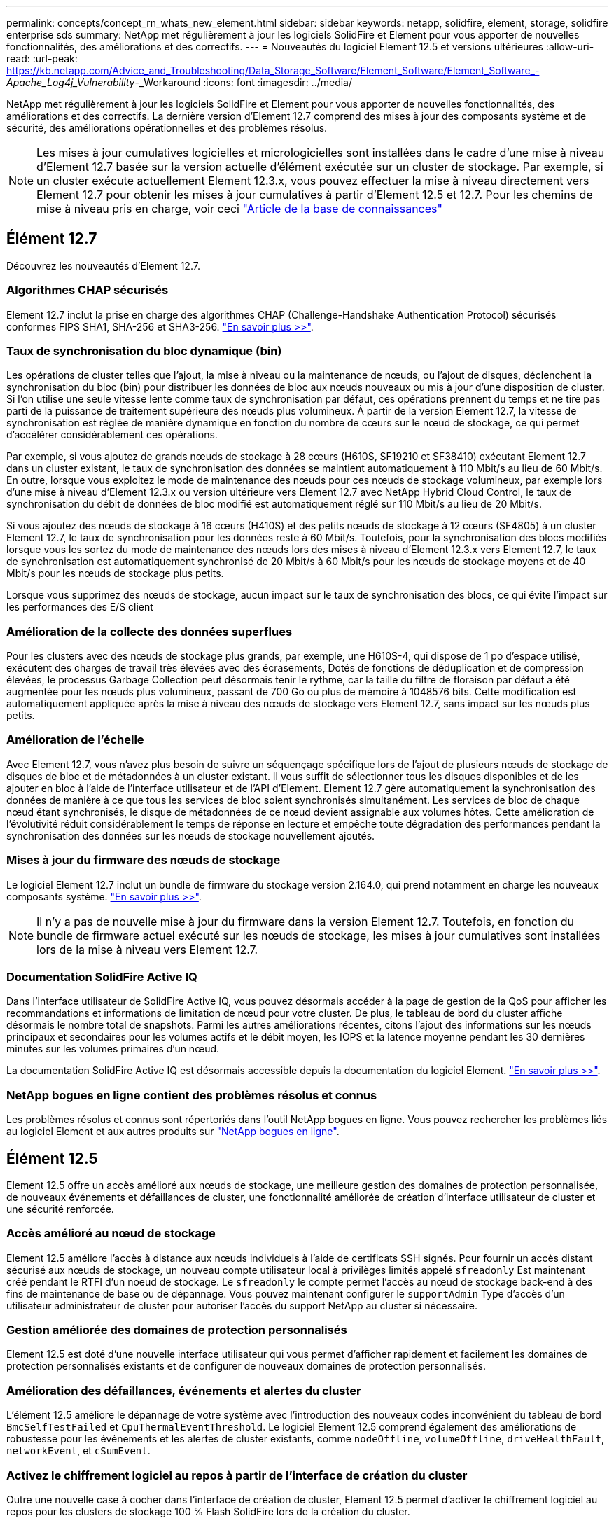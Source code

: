 ---
permalink: concepts/concept_rn_whats_new_element.html 
sidebar: sidebar 
keywords: netapp, solidfire, element, storage, solidfire enterprise sds 
summary: NetApp met régulièrement à jour les logiciels SolidFire et Element pour vous apporter de nouvelles fonctionnalités, des améliorations et des correctifs. 
---
= Nouveautés du logiciel Element 12.5 et versions ultérieures
:allow-uri-read: 
:url-peak: https://kb.netapp.com/Advice_and_Troubleshooting/Data_Storage_Software/Element_Software/Element_Software_-_Apache_Log4j_Vulnerability_-_Workaround
:icons: font
:imagesdir: ../media/


[role="lead"]
NetApp met régulièrement à jour les logiciels SolidFire et Element pour vous apporter de nouvelles fonctionnalités, des améliorations et des correctifs. La dernière version d'Element 12.7 comprend des mises à jour des composants système et de sécurité, des améliorations opérationnelles et des problèmes résolus.


NOTE: Les mises à jour cumulatives logicielles et micrologicielles sont installées dans le cadre d'une mise à niveau d'Element 12.7 basée sur la version actuelle d'élément exécutée sur un cluster de stockage. Par exemple, si un cluster exécute actuellement Element 12.3.x, vous pouvez effectuer la mise à niveau directement vers Element 12.7 pour obtenir les mises à jour cumulatives à partir d'Element 12.5 et 12.7. Pour les chemins de mise à niveau pris en charge, voir ceci https://kb.netapp.com/Advice_and_Troubleshooting/Data_Storage_Software/Element_Software/What_is_the_upgrade_matrix_for_storage_clusters_running_NetApp_Element_software["Article de la base de connaissances"^]



== Élément 12.7

Découvrez les nouveautés d'Element 12.7.



=== Algorithmes CHAP sécurisés

Element 12.7 inclut la prise en charge des algorithmes CHAP (Challenge-Handshake Authentication Protocol) sécurisés conformes FIPS SHA1, SHA-256 et SHA3-256. link:../storage/task_data_manage_accounts_work_with_accounts_task.html["En savoir plus >>"].



=== Taux de synchronisation du bloc dynamique (bin)

Les opérations de cluster telles que l'ajout, la mise à niveau ou la maintenance de nœuds, ou l'ajout de disques, déclenchent la synchronisation du bloc (bin) pour distribuer les données de bloc aux nœuds nouveaux ou mis à jour d'une disposition de cluster. Si l'on utilise une seule vitesse lente comme taux de synchronisation par défaut, ces opérations prennent du temps et ne tire pas parti de la puissance de traitement supérieure des nœuds plus volumineux. À partir de la version Element 12.7, la vitesse de synchronisation est réglée de manière dynamique en fonction du nombre de cœurs sur le nœud de stockage, ce qui permet d'accélérer considérablement ces opérations.

Par exemple, si vous ajoutez de grands nœuds de stockage à 28 cœurs (H610S, SF19210 et SF38410) exécutant Element 12.7 dans un cluster existant, le taux de synchronisation des données se maintient automatiquement à 110 Mbit/s au lieu de 60 Mbit/s. En outre, lorsque vous exploitez le mode de maintenance des nœuds pour ces nœuds de stockage volumineux, par exemple lors d'une mise à niveau d'Element 12.3.x ou version ultérieure vers Element 12.7 avec NetApp Hybrid Cloud Control, le taux de synchronisation du débit de données de bloc modifié est automatiquement réglé sur 110 Mbit/s au lieu de 20 Mbit/s.

Si vous ajoutez des nœuds de stockage à 16 cœurs (H410S) et des petits nœuds de stockage à 12 cœurs (SF4805) à un cluster Element 12.7, le taux de synchronisation pour les données reste à 60 Mbit/s. Toutefois, pour la synchronisation des blocs modifiés lorsque vous les sortez du mode de maintenance des nœuds lors des mises à niveau d'Element 12.3.x vers Element 12.7, le taux de synchronisation est automatiquement synchronisé de 20 Mbit/s à 60 Mbit/s pour les nœuds de stockage moyens et de 40 Mbit/s pour les nœuds de stockage plus petits.

Lorsque vous supprimez des nœuds de stockage, aucun impact sur le taux de synchronisation des blocs, ce qui évite l'impact sur les performances des E/S client



=== Amélioration de la collecte des données superflues

Pour les clusters avec des nœuds de stockage plus grands, par exemple, une H610S-4, qui dispose de 1 po d'espace utilisé, exécutent des charges de travail très élevées avec des écrasements, Dotés de fonctions de déduplication et de compression élevées, le processus Garbage Collection peut désormais tenir le rythme, car la taille du filtre de floraison par défaut a été augmentée pour les nœuds plus volumineux, passant de 700 Go ou plus de mémoire à 1048576 bits. Cette modification est automatiquement appliquée après la mise à niveau des nœuds de stockage vers Element 12.7, sans impact sur les nœuds plus petits.



=== Amélioration de l'échelle

Avec Element 12.7, vous n'avez plus besoin de suivre un séquençage spécifique lors de l'ajout de plusieurs nœuds de stockage de disques de bloc et de métadonnées à un cluster existant. Il vous suffit de sélectionner tous les disques disponibles et de les ajouter en bloc à l'aide de l'interface utilisateur et de l'API d'Element. Element 12.7 gère automatiquement la synchronisation des données de manière à ce que tous les services de bloc soient synchronisés simultanément. Les services de bloc de chaque nœud étant synchronisés, le disque de métadonnées de ce nœud devient assignable aux volumes hôtes. Cette amélioration de l'évolutivité réduit considérablement le temps de réponse en lecture et empêche toute dégradation des performances pendant la synchronisation des données sur les nœuds de stockage nouvellement ajoutés.



=== Mises à jour du firmware des nœuds de stockage

Le logiciel Element 12.7 inclut un bundle de firmware du stockage version 2.164.0, qui prend notamment en charge les nouveaux composants système. link:https://docs.netapp.com/us-en/hci/docs/rn_storage_firmware_2.164.0.html["En savoir plus >>"].


NOTE: Il n'y a pas de nouvelle mise à jour du firmware dans la version Element 12.7. Toutefois, en fonction du bundle de firmware actuel exécuté sur les nœuds de stockage, les mises à jour cumulatives sont installées lors de la mise à niveau vers Element 12.7.



=== Documentation SolidFire Active IQ

Dans l'interface utilisateur de SolidFire Active IQ, vous pouvez désormais accéder à la page de gestion de la QoS pour afficher les recommandations et informations de limitation de nœud pour votre cluster. De plus, le tableau de bord du cluster affiche désormais le nombre total de snapshots. Parmi les autres améliorations récentes, citons l'ajout des informations sur les nœuds principaux et secondaires pour les volumes actifs et le débit moyen, les IOPS et la latence moyenne pendant les 30 dernières minutes sur les volumes primaires d'un nœud.

La documentation SolidFire Active IQ est désormais accessible depuis la documentation du logiciel Element. link:https://docs.netapp.com/us-en/element-software/monitor-storage-active-iq.html["En savoir plus >>"].



=== NetApp bogues en ligne contient des problèmes résolus et connus

Les problèmes résolus et connus sont répertoriés dans l'outil NetApp bogues en ligne. Vous pouvez rechercher les problèmes liés au logiciel Element et aux autres produits sur https://mysupport.netapp.com/site/products/all/details/element-software/bugsonline-tab["NetApp bogues en ligne"^].



== Élément 12.5

Element 12.5 offre un accès amélioré aux nœuds de stockage, une meilleure gestion des domaines de protection personnalisée, de nouveaux événements et défaillances de cluster, une fonctionnalité améliorée de création d'interface utilisateur de cluster et une sécurité renforcée.



=== Accès amélioré au nœud de stockage

Element 12.5 améliore l'accès à distance aux nœuds individuels à l'aide de certificats SSH signés. Pour fournir un accès distant sécurisé aux nœuds de stockage, un nouveau compte utilisateur local à privilèges limités appelé `sfreadonly` Est maintenant créé pendant le RTFI d'un noeud de stockage. Le `sfreadonly` le compte permet l'accès au nœud de stockage back-end à des fins de maintenance de base ou de dépannage. Vous pouvez maintenant configurer le `supportAdmin` Type d'accès d'un utilisateur administrateur de cluster pour autoriser l'accès du support NetApp au cluster si nécessaire.



=== Gestion améliorée des domaines de protection personnalisés

Element 12.5 est doté d'une nouvelle interface utilisateur qui vous permet d'afficher rapidement et facilement les domaines de protection personnalisés existants et de configurer de nouveaux domaines de protection personnalisés.



=== Amélioration des défaillances, événements et alertes du cluster

L'élément 12.5 améliore le dépannage de votre système avec l'introduction des nouveaux codes inconvénient du tableau de bord `BmcSelfTestFailed` et `CpuThermalEventThreshold`. Le logiciel Element 12.5 comprend également des améliorations de robustesse pour les événements et les alertes de cluster existants, comme `nodeOffline`, `volumeOffline`, `driveHealthFault`, `networkEvent`, et	`cSumEvent`.



=== Activez le chiffrement logiciel au repos à partir de l'interface de création du cluster

Outre une nouvelle case à cocher dans l'interface de création de cluster, Element 12.5 permet d'activer le chiffrement logiciel au repos pour les clusters de stockage 100 % Flash SolidFire lors de la création du cluster.



=== Mises à jour du firmware des nœuds de stockage

Le logiciel Element 12.5 inclut des mises à jour de firmware pour les nœuds de stockage. link:../concepts/concept_rn_relatedrn_element.html#storage-firmware["En savoir plus >>"].



=== Sécurité renforcée

L'élément 12.5 contient l'atténuation qui ferme l'exposition du logiciel Element à la vulnérabilité Apache Log4j. Les clusters de stockage NetApp SolidFire avec la fonctionnalité de volumes virtuels (VVol) activée sont exposés à la vulnérabilité Apache Log4j. Pour plus d'informations sur la solution de contournement concernant la vulnérabilité Apache Log4j dans le logiciel NetApp Element, consultez {url-Peak}[Article de la base de connaissances^].

Si vous utilisez Element 11.x, 12.0 ou 12.2, ou si votre cluster de stockage se trouve déjà au niveau d'Element 12.3 ou 12.3.1 avec la fonctionnalité VVols activée, vous devez effectuer une mise à niveau vers la version 12.5.

Element 12.5 inclut également plus de 120 résolutions de vulnérabilité dans la sécurité CVE.



== Trouvez plus d'informations

* https://kb.netapp.com/Advice_and_Troubleshooting/Data_Storage_Software/Management_services_for_Element_Software_and_NetApp_HCI/Management_Services_Release_Notes["Notes de version des services de contrôle et de gestion de cloud hybride NetApp"^]
* https://docs.netapp.com/us-en/vcp/index.html["Plug-in NetApp Element pour vCenter Server"^]
* https://docs.netapp.com/us-en/element-software/index.html["Documentation SolidFire et Element"]
* https://docs.netapp.com/us-en/element-software/index.html["Documentation SolidFire et Element"^]
* http://docs.netapp.com/sfe-122/index.jsp["Centre de documentation des logiciels SolidFire et Element pour les versions précédentes"^]
* https://www.netapp.com/us/documentation/hci.aspx["Page Ressources NetApp HCI"^]
* link:../hardware/fw_storage_nodes.html["Versions de firmware de stockage prises en charge pour les nœuds de stockage SolidFire"]

